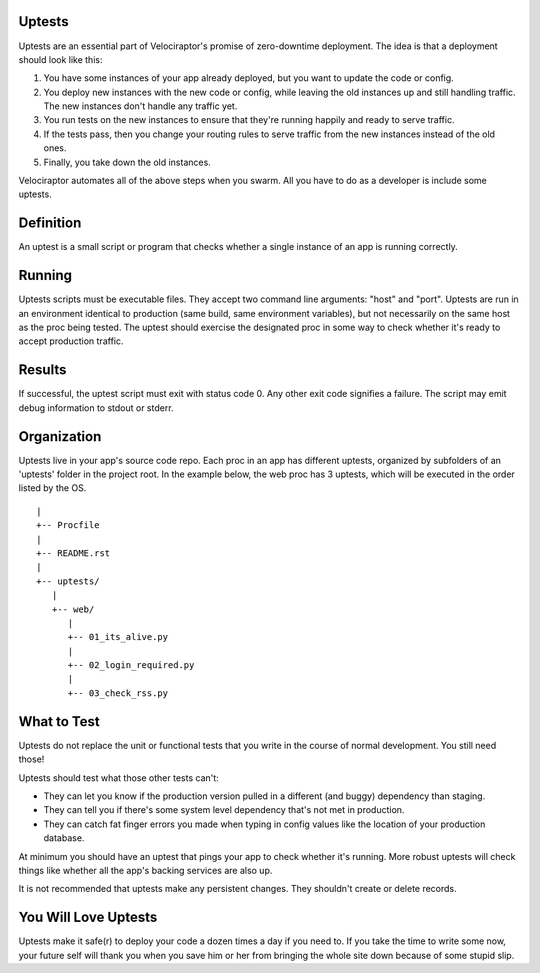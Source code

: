 Uptests
=======

Uptests are an essential part of Velociraptor's promise of zero-downtime
deployment.  The idea is that a deployment should look like this:

1. You have some instances of your app already deployed, but you want to update
   the code or config.
2. You deploy new instances with the new code or config, while leaving the old
   instances up and still handling traffic.  The new instances don't handle any
   traffic yet.
3. You run tests on the new instances to ensure that they're running happily
   and ready to serve traffic.
4. If the tests pass, then you change your routing rules to serve traffic from
   the new instances instead of the old ones.
5. Finally, you take down the old instances.

Velociraptor automates all of the above steps when you swarm.  All you have to
do as a developer is include some uptests.

Definition
==========

An uptest is a small script or program that checks whether a single instance
of an app is running correctly.

Running
=======

Uptests scripts must be executable files.  They accept two command line
arguments: "host" and "port".  Uptests are run in an environment identical to
production (same build, same environment variables), but not necessarily on
the same host as the proc being tested.  The uptest should exercise the
designated proc in some way to check whether it's ready to accept production
traffic.  

Results
=======

If successful, the uptest script must exit with status code 0.  Any other
exit code signifies a failure.  The script may emit debug information to
stdout or stderr.

Organization
============

Uptests live in your app's source code repo.  Each proc in an app has different
uptests, organized by subfolders of an 'uptests' folder in the project root.
In the example below, the web proc has 3 uptests, which will be executed in the
order listed by the OS. ::

  |
  +-- Procfile
  |
  +-- README.rst
  |
  +-- uptests/
     |
     +-- web/
        |
        +-- 01_its_alive.py
	|
        +-- 02_login_required.py
	|
        +-- 03_check_rss.py


What to Test
============

Uptests do not replace the unit or functional tests that you write in the
course of normal development.  You still need those!

Uptests should test what those other tests can't:

- They can let you know if the production version pulled in a different (and
  buggy) dependency than staging.
- They can tell you if there's some system level dependency that's not met in
  production.
- They can catch fat finger errors you made when typing in config values like
  the location of your production database.

At minimum you should have an uptest that pings your app to check whether it's
running.  More robust uptests will check things like whether all the app's
backing services are also up.

It is not recommended that uptests make any persistent changes.  They shouldn't
create or delete records.

You Will Love Uptests
=====================

Uptests make it safe(r) to deploy your code a dozen times a day if you need
to.  If you take the time to write some now, your future self will thank you
when you save him or her from bringing the whole site down because of some
stupid slip.
